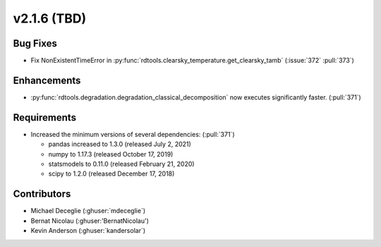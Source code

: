 *************************
v2.1.6 (TBD)
*************************

Bug Fixes
---------
* Fix NonExistentTimeError in :py:func:`rdtools.clearsky_temperature.get_clearsky_tamb`
  (:issue:`372` :pull:`373`)

Enhancements
------------
* :py:func:`rdtools.degradation.degradation_classical_decomposition` now
  executes significantly faster. (:pull:`371`)

Requirements
------------
* Increased the minimum versions of several dependencies: (:pull:`371`)
  
  + pandas increased to 1.3.0 (released July 2, 2021)
  + numpy to 1.17.3 (released October 17, 2019)
  + statsmodels to 0.11.0 (released February 21, 2020)
  + scipy to 1.2.0 (released December 17, 2018)


Contributors
------------
* Michael Deceglie (:ghuser:`mdeceglie`)
* Bernat Nicolau (:ghuser:'BernatNicolau')
* Kevin Anderson (:ghuser:`kandersolar`)
